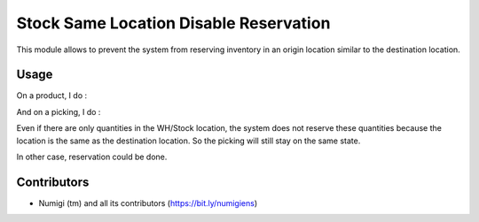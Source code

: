 Stock Same Location Disable Reservation
=======================================
This module allows to prevent the system from reserving inventory in an origin location similar to the destination location.

Usage
-----
On a product, I do :

.. image:: static/description/product_location_availability.png

And on a picking, I do :

.. image:: static/description/stock_picking.png

Even if there are only quantities in the WH/Stock location, the system does not reserve these quantities because the location is the same as the destination location.
So the picking will still stay on the same state.

In other case, reservation could be done.

Contributors
------------
* Numigi (tm) and all its contributors (https://bit.ly/numigiens)
